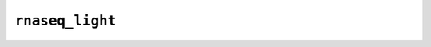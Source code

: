 .. _docs_schema_rnaseq_light:

``rnaseq_light``
-----------------

.. mermaid:: ./rnaseq.light.mmd
    :caption: RNA Sequencing Light Pipeline Schema
    :align: center